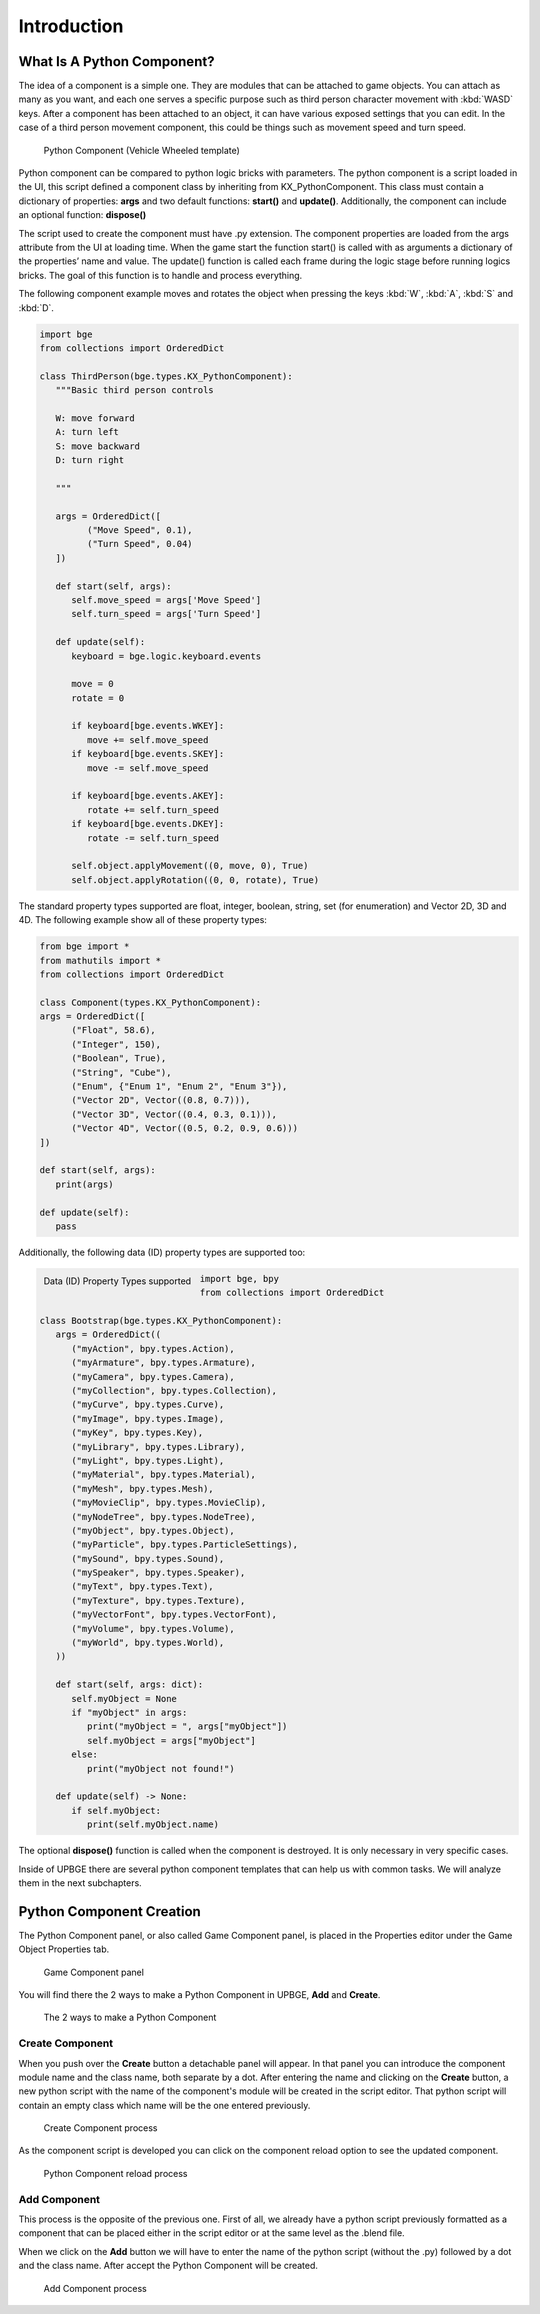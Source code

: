 .. _python_components-introduction:

============
Introduction
============

What Is A Python Component?
---------------------------

The idea of a component is a simple one. They are modules that can be attached to game objects. You can attach as many as you want, 
and each one serves a specific purpose such as third person character movement with :kbd:`WASD` keys. After a component has been attached to an object,
it can have various exposed settings that you can edit. In the case of a third person movement component, this could be things such as 
movement speed and turn speed.

.. figure:: /images/Python_Components/Fig-01.png

   Python Component (Vehicle Wheeled template)
   
Python component can be compared to python logic bricks with parameters. The python component is a script loaded in the UI, this script defined 
a component class by inheriting from KX_PythonComponent. 
This class must contain a dictionary of properties: **args** and two default functions: **start()** and **update()**.
Additionally, the component can include an optional function: **dispose()**

The script used to create the component must have .py extension. The component properties are loaded from the args attribute from the UI at loading time. 
When the game start the function start() is called with as arguments a dictionary of the properties’ name and value. 
The update() function is called each frame during the logic stage before running logics bricks. The goal of this function is to handle and process everything.

The following component example moves and rotates the object when pressing the keys :kbd:`W`, :kbd:`A`, :kbd:`S` and :kbd:`D`.

.. code-block:: python

   import bge
   from collections import OrderedDict

   class ThirdPerson(bge.types.KX_PythonComponent):
      """Basic third person controls

      W: move forward
      A: turn left
      S: move backward
      D: turn right

      """

      args = OrderedDict([
            ("Move Speed", 0.1),
            ("Turn Speed", 0.04)
      ])

      def start(self, args):
         self.move_speed = args['Move Speed']
         self.turn_speed = args['Turn Speed']

      def update(self):
         keyboard = bge.logic.keyboard.events

         move = 0
         rotate = 0

         if keyboard[bge.events.WKEY]:
            move += self.move_speed
         if keyboard[bge.events.SKEY]:
            move -= self.move_speed

         if keyboard[bge.events.AKEY]:
            rotate += self.turn_speed
         if keyboard[bge.events.DKEY]:
            rotate -= self.turn_speed

         self.object.applyMovement((0, move, 0), True)
         self.object.applyRotation((0, 0, rotate), True)


The standard property types supported are float, integer, boolean, string, set (for enumeration) and Vector 2D, 3D and 4D. 
The following example show all of these property types:

.. code-block:: python

   from bge import *
   from mathutils import *
   from collections import OrderedDict

   class Component(types.KX_PythonComponent):
   args = OrderedDict([
         ("Float", 58.6),
         ("Integer", 150),
         ("Boolean", True),
         ("String", "Cube"),
         ("Enum", {"Enum 1", "Enum 2", "Enum 3"}),
         ("Vector 2D", Vector((0.8, 0.7))),
         ("Vector 3D", Vector((0.4, 0.3, 0.1))),
         ("Vector 4D", Vector((0.5, 0.2, 0.9, 0.6)))
   ])

   def start(self, args):
      print(args)

   def update(self):
      pass

Additionally, the following data (ID) property types are supported too:


.. figure:: /images/Python_Components/Fig-20.png
   :align: left
   :width: 90%

   Data (ID) Property Types supported

.. code-block:: python

   import bge, bpy
   from collections import OrderedDict

   class Bootstrap(bge.types.KX_PythonComponent):
      args = OrderedDict((
         ("myAction", bpy.types.Action),
         ("myArmature", bpy.types.Armature),
         ("myCamera", bpy.types.Camera),
         ("myCollection", bpy.types.Collection),
         ("myCurve", bpy.types.Curve),
         ("myImage", bpy.types.Image),
         ("myKey", bpy.types.Key),
         ("myLibrary", bpy.types.Library),
         ("myLight", bpy.types.Light),
         ("myMaterial", bpy.types.Material),
         ("myMesh", bpy.types.Mesh),
         ("myMovieClip", bpy.types.MovieClip),
         ("myNodeTree", bpy.types.NodeTree),
         ("myObject", bpy.types.Object),
         ("myParticle", bpy.types.ParticleSettings),
         ("mySound", bpy.types.Sound),
         ("mySpeaker", bpy.types.Speaker),
         ("myText", bpy.types.Text),
         ("myTexture", bpy.types.Texture),
         ("myVectorFont", bpy.types.VectorFont),
         ("myVolume", bpy.types.Volume),
         ("myWorld", bpy.types.World),
      ))

      def start(self, args: dict):
         self.myObject = None
         if "myObject" in args:
            print("myObject = ", args["myObject"])
            self.myObject = args["myObject"]
         else:
            print("myObject not found!")

      def update(self) -> None:
         if self.myObject:
            print(self.myObject.name)


The optional **dispose()** function is called when the component is destroyed. It is only necessary in very specific cases.

Inside of UPBGE there are several python component templates that can help us with common tasks. We will analyze them in the next subchapters.


Python Component Creation
-------------------------

The Python Component panel, or also called Game Component panel, is placed in the Properties editor under the Game Object Properties tab.

.. figure:: /images/Python_Components/Fig-02.png

   Game Component panel
   
You will find there the 2 ways to make a Python Component in UPBGE, **Add** and **Create**.

.. figure:: /images/Python_Components/Fig-03.png

   The 2 ways to make a Python Component
   
Create Component
++++++++++++++++

When you push over the **Create** button a detachable panel will appear. In that panel you can introduce the component module name and the class name, both separate by a dot.
After entering the name and clicking on the **Create** button, a new python script with the name of the component's module will be created in the script editor.
That python script will contain an empty class which name will be the one entered previously. 

.. figure:: /images/Python_Components/Fig-04.png

   Create Component process

As the component script is developed you can click on the component reload option to see the updated component.

.. figure:: /images/Python_Components/Fig-05.png

   Python Component reload process

Add Component
+++++++++++++

This process is the opposite of the previous one. First of all, we already have a python script previously formatted as a component that can be placed either in the script editor or at the same level as the .blend file.

When we click on the **Add** button we will have to enter the name of the python script (without the .py) followed by a dot and the class name. After accept the Python Component will be created.

.. figure:: /images/Python_Components/Fig-06.png

   Add Component process
